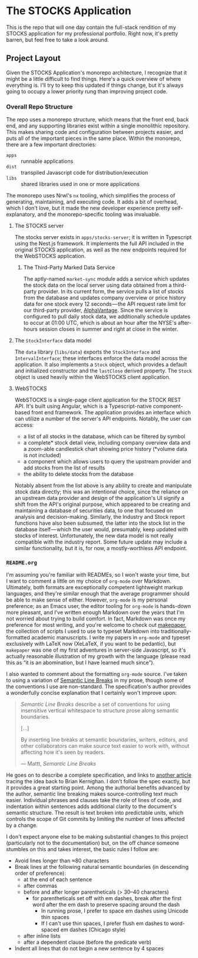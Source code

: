 * The STOCKS Application
This is the repo that will one day contain the full-stack rendition of my STOCKS
application for my professional portfolio. Right now, it's pretty barren, but
feel free to take a look around.

** Project Layout
Given the STOCKS Application's monorepo architecture,
  I recognize that it might be a little difficult to find things.
Here's a quick overview of where everything is.
I'll try to keep this updated if things change,
  but it's always going to occupy a lower priority rung than improving project code.

*** Overall Repo Structure
The repo uses a monorepo structure,
  which means that the front end, back end, and any supporting libraries
  exist within a single monolithic repository.
This makes sharing code and configuration between projects easier,
  and puts all of the important pieces in the same place.
Within the monorepo, there are a few important directories:
- ~apps~ :: runnable applications
- ~dist~ :: transpiled Javascript code for distribution/execution
- ~libs~ :: shared libraries used in one or more applications
The monorepo uses Nrwl's ~nx~ tooling,
  which simplifies the process of generating, maintaining, and executing code.
It adds a bit of overhead,
  which I don't love,
  but it made the new developer experience pretty self-explanatory,
  and the monorepo-specific tooling was invaluable.

**** The STOCKS server
The stocks server exists in ~apps/stocks-server~;
  it is written in Typescript using the Nest.js framework.
It implements the full API included in the original STOCKS application,
  as well as the new endpoints required for the WebSTOCKS application.

***** The Third-Party Marked Data Service
The aptly-named ~market-sync~ module adds a service
  which updates the stock data on the local server
  using data obtained from a third-party provider.
In its current form,
  the service pulls a list of stocks from the database
  and updates company overview or price history data
  for one stock every 12 seconds — the
  API request rate limit for our third-party provider, [[https://alphavantage.co/][AlphaVantage]].
Since the service is configured to pull daily stock data,
  we additionally schedule updates to occur at 01:00 UTC,
  which is about an hour after the NYSE's after-hours session closes in summer
  and right at close in the winter.

**** The ~StockInterface~ data model
The ~data~ library (~libs/data~) exports the ~StockInterface~ and ~IntervalInterface~;
  these interfaces enforce the data model across the application.
It also implements a ~Stock~ object,
  which provides a default and initialized constructor
  and the ~lastClose~ derived property.
The ~Stock~ object is used heavily within the WebSTOCKS client application.

**** WebSTOCKS
WebSTOCKS is a single-page client application for the STOCK REST API.
It's built using Angular,
  which is a Typescript-native component-based front end framework.
The application provides an interface
  which can utilize a number of the server's API endpoints.
Notably, the user can access:
- a list of all stocks in the database,
      which can be filtered by symbol
- a complete* stock detail view,
      including company overview data
      and a zoom-able candlestick chart showing price history
      (*volume data is not included)
- a component which allows users to query the upstream provider
      and add stocks from the list of results
- the ability to delete stocks from the database

Notably absent from the list above
  is any ability to create and manipulate stock data directly;
  this was an intentional choice,
  since the reliance on an upstream data provider
  and design of the application's UI
  signify a shift from the API's original purpose,
  which appeared to be creating and maintaining a database of securities data,
  to one that focused on analysis and decision-making.
Similarly, the Industry and Stock report functions have also been subsumed,
  the latter into the stock list in the database itself — which
  the user would, presumably, keep updated with stocks of interest.
Unfortunately,
  the new data model is not really compatible with the industry report.
Some future update may include a similar functionality,
  but it is, for now, a mostly-worthless API endpoint.

*** ~README.org~
I'm assuming you're familiar with READMEs,
  so I won't waste your time,
  but I want to comment a little on my choice of ~org-mode~ over Markdown.
Ultimately, both formats are exceptionally competent lightweight markup languages,
  and they're similar enough
  that the average programmer should be able to make sense of either.
However, ~org-mode~ is my personal preference;
  as an Emacs user,
  the editor tooling for ~org-mode~ is hands-down more pleasant,
  and I've written enough Markdown over the years
  that I'm not worried about trying to build comfort.
In fact, Markdown was once my preference for most writing,
  and you're welcome to check out [[https://github.com/seangllghr/makepaper][makepaper]],
  the collection of scripts I used to use to typeset Markdown
  into traditionally-formatted academic manuscripts.
I write my papers in ~org-mode~ and typeset exclusively with LaTeX now
  (XeLaTeX, if you want to be pedantic),
  but ~makepaper~ was one of my first adventures in server-side Javascript,
  so it's actually reasonable illustration of my growth with the language
  (please read this as “it is an abomination, but I have learned much since”).

I also wanted to comment about the formatting ~org-mode~ source.
I've taken to using a variation of [[https://sembr.org][Semantic Line Breaks]] in my prose,
  though some of the conventions I use are non-standard.
The specification's author provides a wonderfully concise explanation
  that I certainly won't improve upon:
#+begin_quote
/Semantic Line Breaks/ describe a set of conventions
  for using insensitive vertical whitespace
  to structure prose along semantic boundaries.

[…]

By inserting line breaks at semantic boundaries,
  writers, editors, and other collaborators
  can make source text easier to work with,
  without affecting how it's seen by readers.

  — Mattt, /Semantic Line Breaks/
#+end_quote
He goes on to describe a complete specification,
  and links to [[https://rhodesmill.org/brandon/2012/one-sentence-per-line/][another article]] tracing the idea back to Brian Kernighan.
I don't follow the spec exactly,
but it provides a great starting point.
Among the authorial benefits advanced by the author,
  semantic line breaking makes source-controlling text much easier.
Individual phrases and clauses take the role of lines of code,
  and indentation within sentences adds additional clarity
  to the document's semantic structure.
The result is text broken into predictable units,
  which controls the scope of Git commits
  by limiting the number of lines affected by a change.

I don't expect anyone else to be making substantial changes to this project
  (particularly not to the documentation)
  but, on the off chance someone stumbles on this and takes interest,
  the basic rules I follow are:
  - Avoid lines longer than ≈80 characters
  - Break lines at the following natural semantic boundaries
      (in descending order of preference):
    - at the end of each sentence
    - after commas
    - before and after longer parentheticals (> 30–40 characters)
      - for parentheticals set off with em dashes,
          break after the first word after the em dash
          to preserve spacing around the dash
        - In running prose,
            I prefer to space em dashes using Unicode thin spaces
        - If I can't use thin spaces,
            I prefer flush em dashes to word-spaced em dashes
            (Chicago style)
    - after inline lists
    - after a dependent clause (before the predicate verb)
  - Indent all lines that do not begin a new sentence by 4 spaces
